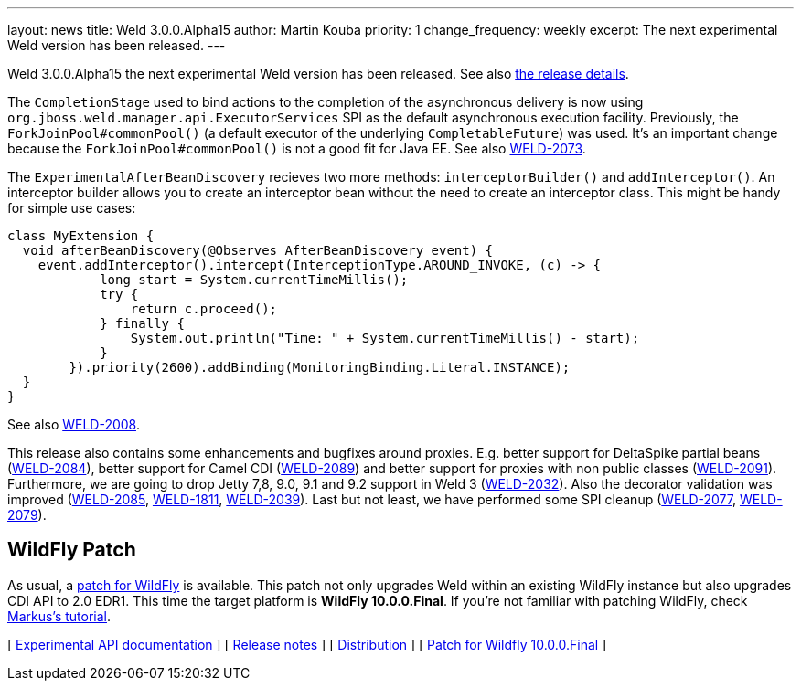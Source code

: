 ---
layout: news
title: Weld 3.0.0.Alpha15
author: Martin Kouba
priority: 1
change_frequency: weekly
excerpt: The next experimental Weld version has been released.
---

Weld 3.0.0.Alpha15 the next experimental Weld version has been released.
See also https://issues.jboss.org/projects/WELD/versions/12327857[the release details].

The `CompletionStage` used to bind actions to the completion of the asynchronous delivery is now using `org.jboss.weld.manager.api.ExecutorServices` SPI as the default asynchronous execution facility.
Previously, the `ForkJoinPool#commonPool()` (a default executor of the underlying `CompletableFuture`) was used.
It's an important change because the `ForkJoinPool#commonPool()` is not a good fit for Java EE.
See also link:https://issues.jboss.org/browse/WELD-2073[WELD-2073].

The `ExperimentalAfterBeanDiscovery` recieves two more methods: `interceptorBuilder()` and `addInterceptor()`.
An interceptor builder allows you to create an interceptor bean without the need to create an interceptor class.
This might be handy for simple use cases:
[source,java]
----
class MyExtension {
  void afterBeanDiscovery(@Observes AfterBeanDiscovery event) {
    event.addInterceptor().intercept(InterceptionType.AROUND_INVOKE, (c) -> {
            long start = System.currentTimeMillis();
            try {
                return c.proceed();
            } finally {
                System.out.println("Time: " + System.currentTimeMillis() - start);
            }
        }).priority(2600).addBinding(MonitoringBinding.Literal.INSTANCE);
  }
}
----
See also link:https://issues.jboss.org/browse/WELD-2008[WELD-2008].

This release also contains some enhancements and bugfixes around proxies.
E.g. better support for DeltaSpike partial beans (link:https://issues.jboss.org/browse/WELD-2084[WELD-2084]), better support for Camel CDI (link:https://issues.jboss.org/browse/WELD-2089[WELD-2089]) and better support for proxies with non public classes (link:https://issues.jboss.org/browse/WELD-2091[WELD-2091]).
Furthermore, we are going to drop Jetty 7,8, 9.0, 9.1 and 9.2 support in Weld 3 (link:https://issues.jboss.org/browse/WELD-2032[WELD-2032]).
Also the decorator validation was improved (link:https://issues.jboss.org/browse/WELD-2085[WELD-2085], link:https://issues.jboss.org/browse/WELD-1811[WELD-1811], link:https://issues.jboss.org/browse/WELD-2039[WELD-2039]).
Last but not least, we have performed some SPI cleanup (link:https://issues.jboss.org/browse/WELD-2077[WELD-2077], link:https://issues.jboss.org/browse/WELD-2079[WELD-2079]).

== WildFly Patch

As usual, a link:http://download.jboss.org/weld/3.0.0.Alpha15/wildfly-10.0.0.Final-weld-3.0.0.Alpha15-patch.zip[patch for WildFly] is available. This patch not only upgrades Weld within an existing WildFly instance but also upgrades CDI API to 2.0 EDR1. This time the target platform is *WildFly 10.0.0.Final*.  If you’re not familiar with patching WildFly, check link:http://blog.eisele.net/2015/02/playing-with-weld-probe-see-all-of-your.html[Markus's tutorial].

&#91; link:http://docs.jboss.org/weld/javadoc/3.0/weld-api/org/jboss/weld/experimental/package-frame.html[Experimental API documentation] &#93;
&#91; link:https://issues.jboss.org/secure/ReleaseNote.jspa?projectId=12310891&version=12327857[Release notes] &#93;
&#91; link:http://download.jboss.org/weld/3.0.0.Alpha15/weld-3.0.0.Alpha15.zip[Distribution] &#93;
&#91; link:http://download.jboss.org/weld/3.0.0.Alpha15/wildfly-10.0.0.Final-weld-3.0.0.Alpha15-patch.zip[Patch for Wildfly 10.0.0.Final]
&#93;
